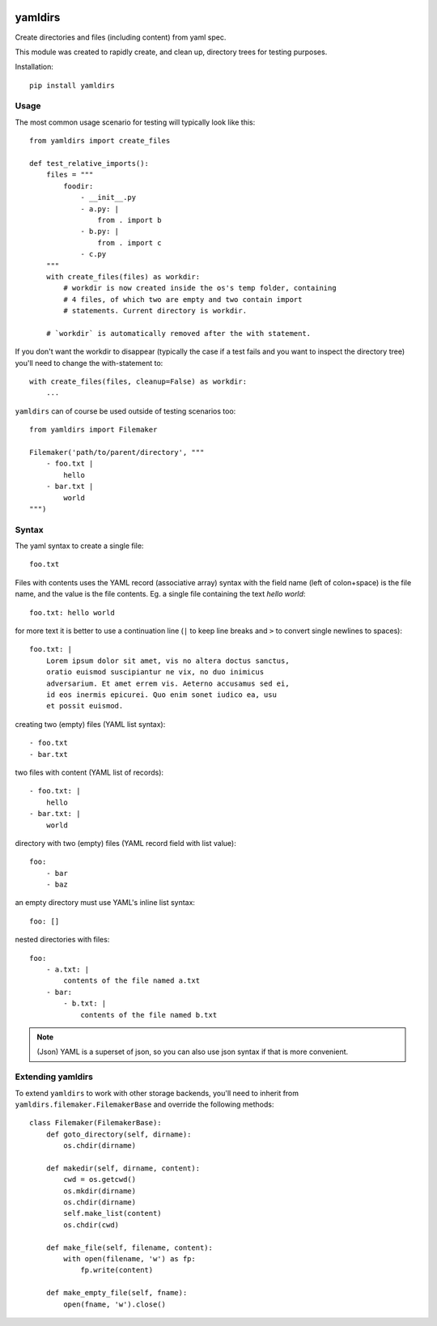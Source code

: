 
.. image:: https://travis-ci.org/datakortet/yamldirs.svg?branch=master
    :target: https://travis-ci.org/datakortet/yamldirs

.. image:: https://coveralls.io/repos/datakortet/yamldirs/badge.svg?branch=master&service=github
  :target: https://coveralls.io/github/datakortet/yamldirs?branch=master


yamldirs
========

Create directories and files (including content) from yaml spec.


This module was created to rapidly create, and clean up, directory trees
for testing purposes.

Installation::

    pip install yamldirs

Usage
-----

The most common usage scenario for testing will typically look like this::

    from yamldirs import create_files

    def test_relative_imports():
        files = """
            foodir:
                - __init__.py
                - a.py: |
                    from . import b
                - b.py: |
                    from . import c
                - c.py
        """
        with create_files(files) as workdir:
            # workdir is now created inside the os's temp folder, containing
            # 4 files, of which two are empty and two contain import
            # statements. Current directory is workdir.

        # `workdir` is automatically removed after the with statement.


If you don't want the workdir to disappear (typically the case if a test fails
and you want to inspect the directory tree) you'll need to change the
with-statement to::

    with create_files(files, cleanup=False) as workdir:
        ...


``yamldirs`` can of course be used outside of testing scenarios too::

    from yamldirs import Filemaker

    Filemaker('path/to/parent/directory', """
        - foo.txt |
            hello
        - bar.txt |
            world
    """)

Syntax
------
The yaml syntax to create a single file::

    foo.txt

Files with contents uses the YAML record (associative array) syntax with the
field name (left of colon+space) is the file name, and the value is the file
contents. Eg. a single file containing the text `hello world`::

    foo.txt: hello world

for more text it is better to use a continuation line (``|`` to keep line
breaks and ``>`` to convert single newlines to spaces)::

    foo.txt: |
        Lorem ipsum dolor sit amet, vis no altera doctus sanctus,
        oratio euismod suscipiantur ne vix, no duo inimicus
        adversarium. Et amet errem vis. Aeterno accusamus sed ei,
        id eos inermis epicurei. Quo enim sonet iudico ea, usu
        et possit euismod.

creating two (empty) files (YAML list syntax)::

    - foo.txt
    - bar.txt


two files with content (YAML list of records)::

    - foo.txt: |
        hello
    - bar.txt: |
        world


directory with two (empty) files (YAML record field with list value)::

    foo:
        - bar
        - baz


an empty directory must use YAML's inline list syntax::

    foo: []


nested directories with files::

    foo:
        - a.txt: |
            contents of the file named a.txt
        - bar:
            - b.txt: |
                contents of the file named b.txt


.. note:: (Json)
   YAML is a superset of json, so you can also use json syntax if that is more
   convenient.


Extending yamldirs
------------------
To extend ``yamldirs`` to work with other storage backends, you'll need to
inherit from ``yamldirs.filemaker.FilemakerBase`` and override the following
methods::

    class Filemaker(FilemakerBase):
        def goto_directory(self, dirname):
            os.chdir(dirname)

        def makedir(self, dirname, content):
            cwd = os.getcwd()
            os.mkdir(dirname)
            os.chdir(dirname)
            self.make_list(content)
            os.chdir(cwd)

        def make_file(self, filename, content):
            with open(filename, 'w') as fp:
                fp.write(content)

        def make_empty_file(self, fname):
            open(fname, 'w').close()

